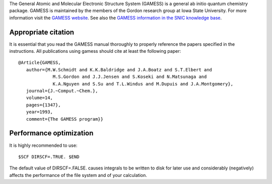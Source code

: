 


The General Atomic and Molecular Electronic Structure System (GAMESS)
is a general ab initio quantum chemistry package.
GAMESS is maintained by the members of the Gordon research group at Iowa State University.
For more information visit the
`GAMESS website <http://www.msg.ameslab.gov/GAMESS/GAMESS.html>`_.
See also the
`GAMESS information in the SNIC knowledge base <http://docs.snic.se/wiki/GAMESS>`_.


Appropriate citation
--------------------

It is essential that you read the GAMESS manual thoroughly to properly
reference the papers specified in the instructions. All publications using
gamess should cite at least the following paper::

  @Article{GAMESS,
     author={M.W.Schmidt and K.K.Baldridge and J.A.Boatz and S.T.Elbert and
               M.S.Gordon and J.J.Jensen and S.Koseki and N.Matsunaga and
               K.A.Nguyen and S.Su and T.L.Windus and M.Dupuis and J.A.Montgomery},
     journal={J.~Comput.~Chem.},
     volume=14,
     pages={1347},
     year=1993,
     comment={The GAMESS program}}


Performance optimization
------------------------

It is highly recommended to use::

  $SCF DIRSCF=.TRUE. $END

The default value of DIRSCF=.FALSE. causes integrals to be written to disk for
later use and considerably (negatively) affects the performance of the file
system and of your calculation.

